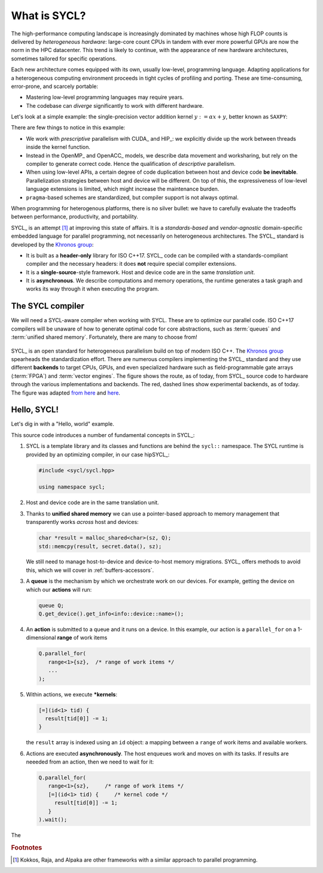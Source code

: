 .. _what-is-sycl:

What is SYCL?
=============

.. questions::

   - What is SYCL_ and why should I care?

.. objectives::

   - Learn how to write a simple C++ SYCL_ code.
   - Learn how to compile with hipSYCL_.


The high-performance computing landscape is increasingly dominated by machines
whose high FLOP counts is delivered by *heterogeneous hardware*: large-core
count CPUs in tandem with ever more powerful GPUs are now the norm in the HPC
datacenter.  This trend is likely to continue, with the appearance of new
hardware architectures, sometimes tailored for specific operations.

Each new architecture comes equipped with its own, usually low-level,
programming language. Adapting applications for a heterogeneous computing
environment proceeds in tight cycles of profiling and porting. These are
time-consuming, error-prone, and scarcely portable:

* Mastering low-level programming languages may require years.
* The codebase can *diverge* significantly to work with different hardware.

Let's look at a simple example: the single-precision vector addition kernel
:math:`y := \alpha x + y`, better known as ``SAXPY``:

.. tabs::

   .. tab:: CUDA

      .. literalinclude:: code/snippets/saxpy.cu
         :language: cuda

      This code is an example of *prescriptive* parallelism.

   .. tab:: HIP

      .. literalinclude:: code/snippets/saxpy.hip.cpp
         :language: c++

      This code is an example of *prescriptive* parallelism.

   .. tab:: OpenMP

      .. literalinclude:: code/snippets/saxpy.omp.cpp
         :language: c++

      This code is an example of *descriptive* parallelism.

   .. tab:: OpenACC

      .. literalinclude:: code/snippets/saxpy.acc.c
         :language: c

      This code is an example of *descriptive* parallelism.


There are few things to notice in this example:

- We work with *prescriptive* parallelism with CUDA_ and HIP_: we explicitly
  divide up the work between threads inside the kernel function.
- Instead in the OpenMP_ and OpenACC_ models, we describe data movement and
  worksharing, but rely on the compiler to generate correct code. Hence the
  qualification of *descriptive* parallelism.
- When using low-level APIs, a certain degree of code duplication between host
  and device code **be inevitable**. Parallelization strategies between host
  and device will be different.  On top of this, the expressiveness of
  low-level language extensions is limited, which might increase the
  maintenance burden.
- ``pragma``-based schemes are standardized, but compiler support is not always
  optimal.

When programming for heterogenous platforms, there is no silver bullet: we have
to carefully evaluate the tradeoffs between performance, productivity, and
portability.

SYCL_ is an attempt [#f1]_ at improving this state of affairs. It is a
*standards-based* and *vendor-agnostic* domain-specific embedded language for
parallel programming, not necessarily on heterogeneous architectures.
The SYCL_ standard is developed by the `Khronos group <https://www.khronos.org/>`_:

* It is built as a **header-only** library for ISO C++17. SYCL_ code can be
  compiled with a standards-compliant compiler and the necessary headers: it
  does **not** require special compiler extensions.
* It is a **single-source**-style framework. Host and device code are in the
  same *translation unit*.
* It is **asynchronous**. We describe computations and memory operations, the
  runtime generates a task graph and works its way through it when executing the
  program.

The SYCL compiler
-----------------

We will need a SYCL-aware compiler when working with SYCL.  These are to
optimize our parallel code. ISO C++17 compilers will be unaware of how to
generate optimal code for core abstractions, such as :term:`queues` and
:term:`unified shared memory`.
Fortunately, there are many to choose from!

.. figure:: img/sycl_impls+backends.svg
   :align: center

   SYCL_ is an open standard for heterogeneous parallelism build on top of modern ISO C++.
   The `Khronos group`_ spearheads the standardization effort.
   There are numerous compilers implementing the SYCL_ standard and they use
   different **backends** to target CPUs, GPUs, and even specialized hardware
   such as field-programmable gate arrays (:term:`FPGA`) and :term:`vector engines`.
   The figure shows the route, as of today, from SYCL_ source code to hardware
   through the various implementations and backends.  The red, dashed lines show
   experimental backends, as of today.  The figure was adapted `from here`_ and
   here_.

.. _`Khronos group`: https://www.khronos.org/
.. _`from here`: https://www.khronos.org/sycl/
.. _`here`: https://github.com/illuhad/hipSYCL/raw/develop/doc/img/sycl-targets.png


Hello, SYCL!
------------

Let's dig in with a "Hello, world" example.

.. todo::

   - Add two vectors example in SYCL.
   - Highlight queues, command groups, kernels.

.. typealong:: "Hello, world" with SYCL

   This is our complete sample source file. You can find it in the
   ``content/code/day-1/00_hello`` folder. Worry not about the details in the
   code, we will dig into what is happening here at great length during the rest
   of the lesson.

   .. literalinclude:: code/day-1/00_hello/hello.cpp
      :language: c++
      :lines: 7-
      :emphasize-lines: 25-27

   1. Log in onto `Vega <https://doc.vega.izum.si/login/>`_ and clone the repository for this workshop. Navigate to the correct folder. This contains a source file, ``hello.cpp``, and the CMake script to build it.

   2. Load the necessary modules:

      .. code:: console

         $ module load CMake hipSYCL

   3. Configure and compile the code:

      .. code:: console

         $ cmake -S. -Bbuild -DHIPSYCL_TARGETS="omp"
         $ cmake --build build -- VERBOSE=1

   4. Run the code! What result do you get?

      .. code:: console

         ./build/hello

   5. We can configure again to target the GPU:

      .. code:: console

         $ cmake -S. -Bbuild -DHIPSYCL_TARGETS="cuda:sm_80"
         $ cmake --build build -- VERBOSE=1
         $ ./build/hello

      What output do you see? We will talk more about *device selection* in :ref:`device-discovery`.

This source code introduces a number of fundamental concepts in SYCL_:

1. SYCL is a template library and its classes and functions are behind the
   ``sycl::`` namespace.  The SYCL runtime is provided by an optimizing
   compiler, in our case hipSYCL_:

   .. code:: c++

      #include <sycl/sycl.hpp>

      using namespace sycl;

2. Host and device code are in the same translation unit.
3. Thanks to **unified shared memory** we can use a pointer-based approach to
   memory management that transparently works *across* host and devices:

   .. code:: c++

      char *result = malloc_shared<char>(sz, Q);
      std::memcpy(result, secret.data(), sz);

   We still need to manage host-to-device and device-to-host memory migrations.
   SYCL_ offers methods to avoid this, which we will cover in :ref:`buffers-accessors`.

3. A **queue** is the mechanism by which we orchestrate work on our devices.
   For example, getting the device on which our **actions** will run:

   .. code:: c++

      queue Q;
      Q.get_device().get_info<info::device::name>();

4. An **action** is submitted to a queue and it runs on a device. In this
   example, our action is a ``parallel_for`` on a 1-dimensional **range** of work items

   .. code:: c++

      Q.parallel_for(
         range<1>{sz},  /* range of work items */
         ...
      );

5. Within actions, we execute ***kernels**:

   .. code:: c++

      [=](id<1> tid) {
        result[tid[0]] -= 1;
      }

   the ``result`` array is indexed using an ``id`` object: a mapping between a
   ``range`` of work items and available workers.

6. Actions are executed **asynchronously**. The host enqueues work and moves on
   with its tasks. If results are neeeded from an action, then we need to wait
   for it:

   .. code:: c++

      Q.parallel_for(
         range<1>{sz},     /* range of work items */
         [=](id<1> tid) {     /* kernel code */
           result[tid[0]] -= 1;
         }
      ).wait();


.. typealong:: SAXPY with SYCL

   We will walk through a SAXPY implementation using *buffer* and *accessors*.
   You can find the complete source code in the ``content/code/day-1/01_saxpy``
   folder.
   Worry not about the details in the code, we will dive deeper into these
   concepts in episode :ref:`buffers-accessors`.

   .. literalinclude:: code/day-1/01_saxpy/saxpy.cpp
      :language: c++
      :lines: 9-39
      :linenos:
      :emphasize-lines: 14,15,20,22,24-26,28

   You should compile and execute the code and check that it outputs what you'd expect.

The




   

.. keypoints::

   - SYCL_ is an *open-source standard* to describe parallelism on heterogeneous
     platforms using the C++ programming language.
   - SYCL_ is *single-source*, *heterogeneous*, and *asynchronous*.
   - There are many implementations of the SYCL_ standard, targeting diverse hardware with different strategies:

     * hipSYCL_,
     * `Intel DPC++ <https://software.intel.com/content/www/us/en/develop/tools/oneapi/data-parallel-c-plus-plus.html#gs.cm2rrt>`_,
     * `CodePlay ComputeCPP <https://developer.codeplay.com/products/computecpp/ce/home/>`_.
     * `triSYCL <https://github.com/triSYCL/triSYCL>`_.
     * `neoSYCL <https://dl.acm.org/doi/abs/10.1145/3432261.3432268>`_.


.. rubric:: Footnotes

.. [#f1] Kokkos, Raja, and Alpaka are other frameworks with a similar approach to parallel programming.
